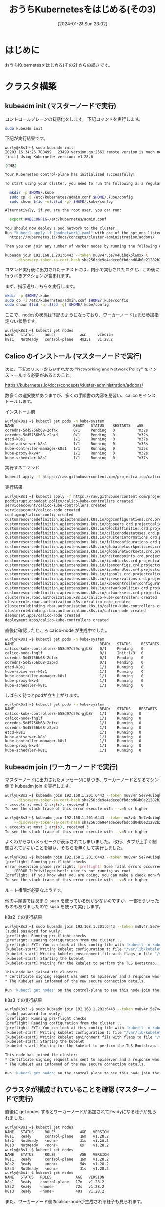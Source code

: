 #+BLOG: wurly-blog
#+POSTID: 1055
#+ORG2BLOG:
#+DATE: [2024-01-28 Sun 23:02]
#+OPTIONS: toc:nil num:nil todo:nil pri:nil tags:nil ^:nil
#+CATEGORY: Kubernetes
#+TAGS: 
#+DESCRIPTION:
#+TITLE: おうちKubernetesをはじめる(その3)

* はじめに

[[./?p=1035][おうちKubernetesをはじめる(その2)]] からの続きです。

* クラスタ構築

** kubeadm init (マスターノードで実行)

コントロールプレーンの初期化をします。
下記コマンドを実行します。

#+begin_src bash
sudo kubeadm init
#+end_src

下記が実行結果です。

#+begin_src bash
wurly@k8s1:~$ sudo kubeadm init
I0203 16:34:26.708499   23499 version.go:256] remote version is much newer: v1.29.1; falling back to: stable-1.28
[init] Using Kubernetes version: v1.28.6

(中略)

Your Kubernetes control-plane has initialized successfully!

To start using your cluster, you need to run the following as a regular user:

  mkdir -p $HOME/.kube
  sudo cp -i /etc/kubernetes/admin.conf $HOME/.kube/config
  sudo chown $(id -u):$(id -g) $HOME/.kube/config

Alternatively, if you are the root user, you can run:

  export KUBECONFIG=/etc/kubernetes/admin.conf

You should now deploy a pod network to the cluster.
Run "kubectl apply -f [podnetwork].yaml" with one of the options listed at:
  https://kubernetes.io/docs/concepts/cluster-administration/addons/

Then you can join any number of worker nodes by running the following on each as root:

kubeadm join 192.168.1.201:6443 --token mu8v4r.5e7v4uibqkplwmxx \
	--discovery-token-ca-cert-hash sha256:de9e4adece0fbdcbd04b0e21282b2cb30d8060bbb972777294489891100bf960 
#+end_src

コマンド実行後に出力されたテキストには、内部で実行されたログと、この後に行うべきアクションが含まれます。

まず、指示通りこちらを実行します。

#+begin_src bash
mkdir -p $HOME/.kube
sudo cp -i /etc/kubernetes/admin.conf $HOME/.kube/config
sudo chown $(id -u):$(id -g) $HOME/.kube/config
#+end_src

ここで、nodesの状態は下記のようになっており、ワーカーノードはまだ参加指定ない状態です。

#+begin_src bash
wurly@k8s1:~$ kubectl get nodes
NAME   STATUS     ROLES           AGE     VERSION
k8s1   NotReady   control-plane   4m25s   v1.28.2
#+end_src

** Calico のインストール (マスターノードで実行)

次に、下記のリストからいずれかの "Networking and Network Policy" をインストールする必要があるとのこと。

https://kubernetes.io/docs/concepts/cluster-administration/addons/

数多くの選択肢がありますが、多くの手順書の内容を見習い、calico をインストールします。

インストール前

#+begin_src bash
wurly@k8s1:~$ kubectl get pods -n kube-system
NAME                           READY   STATUS    RESTARTS   AGE
coredns-5dd5756b68-2dfmx       0/1     Pending   0          7m32s
coredns-5dd5756b68-z2pxd       0/1     Pending   0          7m32s
etcd-k8s1                      1/1     Running   0          7m37s
kube-apiserver-k8s1            1/1     Running   0          7m36s
kube-controller-manager-k8s1   1/1     Running   0          7m35s
kube-proxy-kkv4r               1/1     Running   0          7m32s
kube-scheduler-k8s1            1/1     Running   0          7m37s
#+end_src

実行するコマンド

#+begin_src bash
kubectl apply -f https://raw.githubusercontent.com/projectcalico/calico/v3.25.0/manifests/calico.yaml
#+end_src

実行結果

#+begin_src bash
wurly@k8s1:~$ kubectl apply -f https://raw.githubusercontent.com/projectcalico/calico/v3.25.0/manifests/calico.yaml
poddisruptionbudget.policy/calico-kube-controllers created
serviceaccount/calico-kube-controllers created
serviceaccount/calico-node created
configmap/calico-config created
customresourcedefinition.apiextensions.k8s.io/bgpconfigurations.crd.projectcalico.org created
customresourcedefinition.apiextensions.k8s.io/bgppeers.crd.projectcalico.org created
customresourcedefinition.apiextensions.k8s.io/blockaffinities.crd.projectcalico.org created
customresourcedefinition.apiextensions.k8s.io/caliconodestatuses.crd.projectcalico.org created
customresourcedefinition.apiextensions.k8s.io/clusterinformations.crd.projectcalico.org created
customresourcedefinition.apiextensions.k8s.io/felixconfigurations.crd.projectcalico.org created
customresourcedefinition.apiextensions.k8s.io/globalnetworkpolicies.crd.projectcalico.org created
customresourcedefinition.apiextensions.k8s.io/globalnetworksets.crd.projectcalico.org created
customresourcedefinition.apiextensions.k8s.io/hostendpoints.crd.projectcalico.org created
customresourcedefinition.apiextensions.k8s.io/ipamblocks.crd.projectcalico.org created
customresourcedefinition.apiextensions.k8s.io/ipamconfigs.crd.projectcalico.org created
customresourcedefinition.apiextensions.k8s.io/ipamhandles.crd.projectcalico.org created
customresourcedefinition.apiextensions.k8s.io/ippools.crd.projectcalico.org created
customresourcedefinition.apiextensions.k8s.io/ipreservations.crd.projectcalico.org created
customresourcedefinition.apiextensions.k8s.io/kubecontrollersconfigurations.crd.projectcalico.org created
customresourcedefinition.apiextensions.k8s.io/networkpolicies.crd.projectcalico.org created
customresourcedefinition.apiextensions.k8s.io/networksets.crd.projectcalico.org created
clusterrole.rbac.authorization.k8s.io/calico-kube-controllers created
clusterrole.rbac.authorization.k8s.io/calico-node created
clusterrolebinding.rbac.authorization.k8s.io/calico-kube-controllers created
clusterrolebinding.rbac.authorization.k8s.io/calico-node created
daemonset.apps/calico-node created
deployment.apps/calico-kube-controllers created
#+end_src

直後に確認したところ calico-node が生成中でした。

#+begin_src bash
wurly@k8s1:~$ kubectl get pods -n kube-system
NAME                                       READY   STATUS     RESTARTS   AGE
calico-kube-controllers-658d97c59c-gjb8r   0/1     Pending    0          30s
calico-node-fhglf                          0/1     Init:1/3   0          30s
coredns-5dd5756b68-2dfmx                   0/1     Pending    0          9m42s
coredns-5dd5756b68-z2pxd                   0/1     Pending    0          9m42s
etcd-k8s1                                  1/1     Running    0          9m47s
kube-apiserver-k8s1                        1/1     Running    0          9m46s
kube-controller-manager-k8s1               1/1     Running    0          9m45s
kube-proxy-kkv4r                           1/1     Running    0          9m42s
kube-scheduler-k8s1                        1/1     Running    0          9m47s
#+end_src

しばらく待つとpodが立ち上がります。

#+begin_src bash
wurly@k8s1:~$ kubectl get pods -n kube-system
NAME                                       READY   STATUS    RESTARTS   AGE
calico-kube-controllers-658d97c59c-gjb8r   1/1     Running   0          115s
calico-node-fhglf                          1/1     Running   0          115s
coredns-5dd5756b68-2dfmx                   1/1     Running   0          11m
coredns-5dd5756b68-z2pxd                   1/1     Running   0          11m
etcd-k8s1                                  1/1     Running   0          11m
kube-apiserver-k8s1                        1/1     Running   0          11m
kube-controller-manager-k8s1               1/1     Running   0          11m
kube-proxy-kkv4r                           1/1     Running   0          11m
kube-scheduler-k8s1                        1/1     Running   0          11m
#+end_src

** kubeadm join (ワーカーノードで実行)

マスターノードに出力されたメッセージに基づき、ワーカーノードとなるマシン側で kubeadm join を実行します。

#+begin_src bash
wurly@k8s2:~$ kubeadm join 192.168.1.201:6443 --token mu8v4r.5e7v4uibqkplwmxx \
	--discovery-token-ca-cert-hash sha256:de9e4adece0fbdcbd04b0e21282b2cb30d8060bbb972777294489891100bf960 
> accepts at most 1 arg(s), received 3
To see the stack trace of this error execute with --v=5 or higher
#+end_src

#+begin_src bash
wurly@k8s3:~$ kubeadm join 192.168.1.201:6443 --token mu8v4r.5e7v4uibqkplwmxx \
	--discovery-token-ca-cert-hash sha256:de9e4adece0fbdcbd04b0e21282b2cb30d8060bbb972777294489891100bf960 
> accepts at most 1 arg(s), received 3
To see the stack trace of this error execute with --v=5 or higher
#+end_src

よくわからないメッセージが表示されてしまいました。
改行、タブが上手く制御されていないことを疑い、そちらを無くして実行しました。

#+begin_src bash
wurly@k8s2:~$ kubeadm join 192.168.1.201:6443 --token mu8v4r.5e7v4uibqkplwmxx --discovery-token-ca-cert-hash sha256:de9e4adece0fbdcbd04b0e21282b2cb30d8060bbb972777294489891100bf960
[preflight] Running pre-flight checks
error execution phase preflight: [preflight] Some fatal errors occurred:
	[ERROR IsPrivilegedUser]: user is not running as root
[preflight] If you know what you are doing, you can make a check non-fatal with `--ignore-preflight-errors=...`
To see the stack trace of this error execute with --v=5 or higher
#+end_src

ルート権限が必要なようです。

他の手順書ではあまり sudo を使っている例が少ないのですが、一部そういったものもありましたので sudo を使って実行します。

k8s2 での実行結果

#+begin_src bash
wurly@k8s2:~$ sudo kubeadm join 192.168.1.201:6443 --token mu8v4r.5e7v4uibqkplwmxx --discovery-token-ca-cert-hash sha256:de9e4adece0fbdcbd04b0e21282b2cb30d8060bbb972777294489891100bf960
[sudo] password for wurly: 
[preflight] Running pre-flight checks
[preflight] Reading configuration from the cluster...
[preflight] FYI: You can look at this config file with 'kubectl -n kube-system get cm kubeadm-config -o yaml'
[kubelet-start] Writing kubelet configuration to file "/var/lib/kubelet/config.yaml"
[kubelet-start] Writing kubelet environment file with flags to file "/var/lib/kubelet/kubeadm-flags.env"
[kubelet-start] Starting the kubelet
[kubelet-start] Waiting for the kubelet to perform the TLS Bootstrap...

This node has joined the cluster:
,* Certificate signing request was sent to apiserver and a response was received.
,* The Kubelet was informed of the new secure connection details.

Run 'kubectl get nodes' on the control-plane to see this node join the cluster.
#+end_src

k8s3 での実行結果

#+begin_src bash
wurly@k8s3:~$ sudo kubeadm join 192.168.1.201:6443 --token mu8v4r.5e7v4uibqkplwmxx --discovery-token-ca-cert-hash sha256:de9e4adece0fbdcbd04b0e21282b2cb30d8060bbb972777294489891100bf960
[sudo] password for wurly: 
[preflight] Running pre-flight checks
[preflight] Reading configuration from the cluster...
[preflight] FYI: You can look at this config file with 'kubectl -n kube-system get cm kubeadm-config -o yaml'
[kubelet-start] Writing kubelet configuration to file "/var/lib/kubelet/config.yaml"
[kubelet-start] Writing kubelet environment file with flags to file "/var/lib/kubelet/kubeadm-flags.env"
[kubelet-start] Starting the kubelet
[kubelet-start] Waiting for the kubelet to perform the TLS Bootstrap...

This node has joined the cluster:
,* Certificate signing request was sent to apiserver and a response was received.
,* The Kubelet was informed of the new secure connection details.

Run 'kubectl get nodes' on the control-plane to see this node join the cluster.
#+end_src

** クラスタが構成されていることを確認 (マスターノードで実行)

直後に get nodes するとワーカーノードが追加されてReadyになる様子が見られました。

#+begin_src bash
wurly@k8s1:~$ kubectl get nodes
NAME   STATUS     ROLES           AGE   VERSION
k8s1   Ready      control-plane   16m   v1.28.2
k8s2   NotReady   <none>          31s   v1.28.2
k8s3   NotReady   <none>          8s    v1.28.2
wurly@k8s1:~$ kubectl get nodes
NAME   STATUS     ROLES           AGE   VERSION
k8s1   Ready      control-plane   16m   v1.28.2
k8s2   Ready      <none>          54s   v1.28.2
k8s3   NotReady   <none>          31s   v1.28.2
wurly@k8s1:~$ kubectl get nodes
NAME   STATUS   ROLES           AGE   VERSION
k8s1   Ready    control-plane   17m   v1.28.2
k8s2   Ready    <none>          72s   v1.28.2
k8s3   Ready    <none>          49s   v1.28.2
#+end_src

また、ワーカーノード側のcalico-nodeが生成される様子も見られます。

#+begin_src bash
wurly@k8s1:~$ kubectl get pods -n kube-system
NAME                                       READY   STATUS     RESTARTS   AGE
calico-kube-controllers-658d97c59c-gjb8r   1/1     Running    0          7m55s
calico-node-2xp2w                          0/1     Init:2/3   0          64s
calico-node-fhglf                          1/1     Running    0          7m55s
calico-node-zdnm7                          0/1     Running    0          87s
coredns-5dd5756b68-2dfmx                   1/1     Running    0          17m
coredns-5dd5756b68-z2pxd                   1/1     Running    0          17m
etcd-k8s1                                  1/1     Running    0          17m
kube-apiserver-k8s1                        1/1     Running    0          17m
kube-controller-manager-k8s1               1/1     Running    0          17m
kube-proxy-6db5z                           1/1     Running    0          64s
kube-proxy-kkv4r                           1/1     Running    0          17m
kube-proxy-llj5q                           1/1     Running    0          87s
kube-scheduler-k8s1                        1/1     Running    0          17m
wurly@k8s1:~$ kubectl get pods -n kube-system
NAME                                       READY   STATUS    RESTARTS   AGE
calico-kube-controllers-658d97c59c-gjb8r   1/1     Running   0          8m30s
calico-node-2xp2w                          1/1     Running   0          99s
calico-node-fhglf                          1/1     Running   0          8m30s
calico-node-zdnm7                          1/1     Running   0          2m2s
coredns-5dd5756b68-2dfmx                   1/1     Running   0          17m
coredns-5dd5756b68-z2pxd                   1/1     Running   0          17m
etcd-k8s1                                  1/1     Running   0          17m
kube-apiserver-k8s1                        1/1     Running   0          17m
kube-controller-manager-k8s1               1/1     Running   0          17m
kube-proxy-6db5z                           1/1     Running   0          99s
kube-proxy-kkv4r                           1/1     Running   0          17m
kube-proxy-llj5q                           1/1     Running   0          2m2s
kube-scheduler-k8s1                        1/1     Running   0          17m
#+end_src

これで、Kubernetesクラスターの構築は完了です。

* インストール中に行った調査、検証

** kubeadm init

コマンド実行後に出力されたテキストには、内部で実行されたログと、この後に行うべきアクションが含まれます。
ログの内容から設定ファイルの場所等が読み取れます。

#+begin_src bash
wurly@k8s1:~$ sudo kubeadm init
I0203 16:34:26.708499   23499 version.go:256] remote version is much newer: v1.29.1; falling back to: stable-1.28
[init] Using Kubernetes version: v1.28.6
[preflight] Running pre-flight checks
[preflight] Pulling images required for setting up a Kubernetes cluster
[preflight] This might take a minute or two, depending on the speed of your internet connection
[preflight] You can also perform this action in beforehand using 'kubeadm config images pull'
W0203 16:35:06.461263   23499 checks.go:835] detected that the sandbox image "registry.k8s.io/pause:3.6" of the container runtime is inconsistent with that used by kubeadm. It is recommended that using "registry.k8s.io/pause:3.9" as the CRI sandbox image.
[certs] Using certificateDir folder "/etc/kubernetes/pki"
[certs] Generating "ca" certificate and key
[certs] Generating "apiserver" certificate and key
[certs] apiserver serving cert is signed for DNS names [k8s1 kubernetes kubernetes.default kubernetes.default.svc kubernetes.default.svc.cluster.local] and IPs [10.96.0.1 192.168.1.201]
[certs] Generating "apiserver-kubelet-client" certificate and key
[certs] Generating "front-proxy-ca" certificate and key
[certs] Generating "front-proxy-client" certificate and key
[certs] Generating "etcd/ca" certificate and key
[certs] Generating "etcd/server" certificate and key
[certs] etcd/server serving cert is signed for DNS names [k8s1 localhost] and IPs [192.168.1.201 127.0.0.1 ::1]
[certs] Generating "etcd/peer" certificate and key
[certs] etcd/peer serving cert is signed for DNS names [k8s1 localhost] and IPs [192.168.1.201 127.0.0.1 ::1]
[certs] Generating "etcd/healthcheck-client" certificate and key
[certs] Generating "apiserver-etcd-client" certificate and key
[certs] Generating "sa" key and public key
[kubeconfig] Using kubeconfig folder "/etc/kubernetes"
[kubeconfig] Writing "admin.conf" kubeconfig file
[kubeconfig] Writing "kubelet.conf" kubeconfig file
[kubeconfig] Writing "controller-manager.conf" kubeconfig file
[kubeconfig] Writing "scheduler.conf" kubeconfig file
[etcd] Creating static Pod manifest for local etcd in "/etc/kubernetes/manifests"
[control-plane] Using manifest folder "/etc/kubernetes/manifests"
[control-plane] Creating static Pod manifest for "kube-apiserver"
[control-plane] Creating static Pod manifest for "kube-controller-manager"
[control-plane] Creating static Pod manifest for "kube-scheduler"
[kubelet-start] Writing kubelet environment file with flags to file "/var/lib/kubelet/kubeadm-flags.env"
[kubelet-start] Writing kubelet configuration to file "/var/lib/kubelet/config.yaml"
[kubelet-start] Starting the kubelet
[wait-control-plane] Waiting for the kubelet to boot up the control plane as static Pods from directory "/etc/kubernetes/manifests". This can take up to 4m0s
[apiclient] All control plane components are healthy after 19.518434 seconds
[upload-config] Storing the configuration used in ConfigMap "kubeadm-config" in the "kube-system" Namespace
[kubelet] Creating a ConfigMap "kubelet-config" in namespace kube-system with the configuration for the kubelets in the cluster
[upload-certs] Skipping phase. Please see --upload-certs
[mark-control-plane] Marking the node k8s1 as control-plane by adding the labels: [node-role.kubernetes.io/control-plane node.kubernetes.io/exclude-from-external-load-balancers]
[mark-control-plane] Marking the node k8s1 as control-plane by adding the taints [node-role.kubernetes.io/control-plane:NoSchedule]
[bootstrap-token] Using token: mu8v4r.5e7v4uibqkplwmxx
[bootstrap-token] Configuring bootstrap tokens, cluster-info ConfigMap, RBAC Roles
[bootstrap-token] Configured RBAC rules to allow Node Bootstrap tokens to get nodes
[bootstrap-token] Configured RBAC rules to allow Node Bootstrap tokens to post CSRs in order for nodes to get long term certificate credentials
[bootstrap-token] Configured RBAC rules to allow the csrapprover controller automatically approve CSRs from a Node Bootstrap Token
[bootstrap-token] Configured RBAC rules to allow certificate rotation for all node client certificates in the cluster
[bootstrap-token] Creating the "cluster-info" ConfigMap in the "kube-public" namespace
[kubelet-finalize] Updating "/etc/kubernetes/kubelet.conf" to point to a rotatable kubelet client certificate and key
[addons] Applied essential addon: CoreDNS
[addons] Applied essential addon: kube-proxy
#+end_src

まず設定ファイルは \slash{}etc/kubernetes に作成されます。

#+begin_src bash
wurly@k8s1:~$ ls -la /etc/kubernetes
total 44
drwxr-xr-x  4 root root 4096 Feb  3 16:35 .
drwxr-xr-x 98 root root 4096 Feb  3 16:30 ..
-rw-------  1 root root 5649 Feb  3 16:35 admin.conf
-rw-------  1 root root 5681 Feb  3 16:35 controller-manager.conf
-rw-------  1 root root 1961 Feb  3 16:36 kubelet.conf
drwxr-xr-x  2 root root 4096 Feb  3 16:35 manifests
drwxr-xr-x  3 root root 4096 Feb  3 16:35 pki
-rw-------  1 root root 5629 Feb  3 16:35 scheduler.conf
#+end_src

マニフェストファイル

#+begin_src bash
wurly@k8s1:~$ ls -la /etc/kubernetes/manifests
total 24
drwxr-xr-x 2 root root 4096 Feb  3 16:35 .
drwxr-xr-x 4 root root 4096 Feb  3 16:35 ..
-rw------- 1 root root 2395 Feb  3 16:35 etcd.yaml
-rw------- 1 root root 3887 Feb  3 16:35 kube-apiserver.yaml
-rw------- 1 root root 3279 Feb  3 16:35 kube-controller-manager.yaml
-rw------- 1 root root 1463 Feb  3 16:35 kube-scheduler.yaml
#+end_src

ルートCAを含む各種証明書、鍵

#+begin_src bash
wurly@k8s1:~$ ls -la /etc/kubernetes/pki
total 68
drwxr-xr-x 3 root root 4096 Feb  3 16:35 .
drwxr-xr-x 4 root root 4096 Feb  3 16:35 ..
-rw-r--r-- 1 root root 1155 Feb  3 16:35 apiserver-etcd-client.crt
-rw------- 1 root root 1679 Feb  3 16:35 apiserver-etcd-client.key
-rw-r--r-- 1 root root 1164 Feb  3 16:35 apiserver-kubelet-client.crt
-rw------- 1 root root 1679 Feb  3 16:35 apiserver-kubelet-client.key
-rw-r--r-- 1 root root 1277 Feb  3 16:35 apiserver.crt
-rw------- 1 root root 1679 Feb  3 16:35 apiserver.key
-rw-r--r-- 1 root root 1107 Feb  3 16:35 ca.crt
-rw------- 1 root root 1675 Feb  3 16:35 ca.key
drwxr-xr-x 2 root root 4096 Feb  3 16:35 etcd
-rw-r--r-- 1 root root 1123 Feb  3 16:35 front-proxy-ca.crt
-rw------- 1 root root 1675 Feb  3 16:35 front-proxy-ca.key
-rw-r--r-- 1 root root 1119 Feb  3 16:35 front-proxy-client.crt
-rw------- 1 root root 1675 Feb  3 16:35 front-proxy-client.key
-rw------- 1 root root 1675 Feb  3 16:35 sa.key
-rw------- 1 root root  451 Feb  3 16:35 sa.pub
#+end_src

#+begin_src bash
wurly@k8s1:~$ sudo cat /etc/kubernetes/admin.conf
apiVersion: v1
clusters:
- cluster:
    certificate-authority-data: LS0tL...LS0K
    server: https://192.168.1.201:6443
  name: kubernetes
contexts:
- context:
    cluster: kubernetes
    user: kubernetes-admin
  name: kubernetes-admin@kubernetes
current-context: kubernetes-admin@kubernetes
kind: Config
preferences: {}
users:
- name: kubernetes-admin
  user:
    client-certificate-data: LS0tL...LS0tCg==
    client-key-data: LS0tL...LQo=
#+end_src

* おわりに
